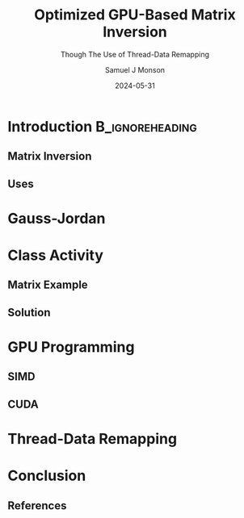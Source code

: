 * Config/Preamble :noexport:

** Header
#+title: Optimized GPU-Based Matrix Inversion
#+SUBTITLE: Though The Use of Thread-Data Remapping
#+AUTHOR: Samuel J Monson
#+EMAIL: monsonsamuel@seattleu.edu
#+DATE: 2024-05-31
#+BEAMER_HEADER: \institute{Seattle Univerisity}
#+DESCRIPTION:
#+KEYWORDS:
#+LANGUAGE:  en
#+OPTIONS:   H:2 num:t toc:nil \n:nil @:t ::t |:t ^:t -:t f:t *:t <:t
#+OPTIONS:   TeX:t LaTeX:t skip:nil d:nil todo:t pri:nil tags:not-in-toc
#+INFOJS_OPT: view:nil toc:2 ltoc:t mouse:underline buttons:0 path:https://orgmode.org/org-info.js
#+EXPORT_SELECT_TAGS: export
#+EXPORT_EXCLUDE_TAGS: noexport
#+HTML_LINK_UP:
#+HTML_LINK_HOME:

#+LaTeX_CLASS: beamer
#+LaTeX_CLASS_OPTIONS: [aspectratio=169,t]
#+COLUMNS: %40ITEM %10BEAMER_env(Env) %9BEAMER_envargs(Env Args) %4BEAMER_col(Col) %10BEAMER_extra(Extra)

#+CITE_EXPORT: biblatex ieee
#+BIBLIOGRAPHY: sources.bib

** Emacs Config
#+startup: beamer show2levels

#+BEGIN_SRC emacs-lisp :exports none :eval always
(require 'ox-extra)
(ox-extras-activate '(ignore-headlines))
;(setq org-latex-with-hyperref-template nil) ;; stop org adding hypersetup{author..} to latex export
#+END_SRC

#+begin_src emacs-lisp :exports none :eval always
  (make-variable-buffer-local 'org-latex-title-command)
  (setq org-latex-title-command (concat
     "\\begin{frame}\n"
     "\\maketitle\n"
     "\\end{frame}\n"
  ))
  (setq org-latex-listings t)
  (setq org-latex-images-centered nil)
  ;; export snippet translations
  (add-to-list 'org-export-snippet-translation-alist
             '("b" . "beamer"))
#+end_src

** LaTeX Config
*** Set Beamer Theme
#+BEAMER_THEME: focus
#+BEAMER_HEADER: \definecolor{main}{HTML}{93361f}
#+BEAMER_HEADER: \definecolor{background}{HTML}{D0D0D0}
#+BEAMER_HEADER: \definecolor{royalblue}{HTML}{4169e1}
#+BEAMER_HEADER: \definecolor{forestgreen}{HTML}{228b22}

*** Use Listings instead of verbatim
#+LATEX_HEADER: \usepackage{listings}

*** Fix Captions
#+LATEX_HEADER: \usepackage{ccicons}
#+LATEX_HEADER: \usepackage[margin=3pt,font=scriptsize,labelfont=bf]{caption}

*** SVG
#+LATEX_HEADER: \usepackage{svg}

*** Define abs
#+LATEX_HEADER: \usepackage{mathtools}
#+LATEX_HEADER: \DeclarePairedDelimiter\abs{\lvert}{\rvert} % ABS: abs{}

*** Configure fonts
#+BEAMER_HEADER: \setmathfont{Fira Math}
#+BEAMER_HEADER: \setmathfont{TeX Gyre DejaVu Math}[range={\vysmwhtcircle,\times,\vdots}]
/#+BEAMER_HEADER: \setmonofont{Hack}

*** Citations

Show back-references to in-text citations
#+LATEX_HEADER: \usepackage[backref=true]{biblatex}
#+BEGIN_COMMENT
Change color of citations
#+LATEX_HEADER: \usepackage{xcolor}
#+LATEX_HEADER: \hypersetup{colorlinks=true,allcolors=black,citecolor=teal,linkcolor=darkgray}
#+END_COMMENT
Make in-text citations smaller
#+LATEX_HEADER_EXTRA: \renewcommand*{\citesetup}{\biburlsetup\small\frenchspacing}

*** Environments
**** Separated Matrices

#+LATEX_HEADER: \usepackage{nicematrix}

**** Angled Small Vector
#+LATEX_HEADER: \newenvironment{asvector}{\left\langle\begin{smallmatrix}}{\end{smallmatrix}\right\rangle}
**** Angled Vector
#+LATEX_HEADER: \newenvironment{avector}{\left\langle\begin{matrix}}{\end{matrix}\right\rangle}
**** Tight Align
#+LATEX_HEADER: \newenvironment{talign*}{\centering $\displaystyle\begin{aligned}}{\end{aligned}$\par}


* Introduction :B_ignoreheading:
:PROPERTIES:
:BEAMER_env: ignoreheading
:END:

** Matrix Inversion

** Uses

* Gauss-Jordan

* Class Activity

** Matrix Example

\begin{align*}
    M & = \begin{bmatrix} 1 & 0 & 1 \\ 0 & 2 & 1 \\ 1 & 1 & 1 \end{bmatrix} \\
\end{align*}

** Solution

\begin{align*}
    \begin{bNiceArray}{ccc|ccc}
        1 & 0 & 1 & 1 & 0 & 0 \\
        0 & 2 & 1 & 0 & 1 & 0 \\
        1 & 1 & 1 & 0 & 0 & 1
    \end{bNiceArray}
    & \xrightarrow{R_0 / 1} &
    \begin{bNiceArray}{ccc|ccc}
        \symbf{1} & \symbf{0} & \symbf{1} & \symbf{1} & \symbf{0} & \symbf{0} \\
        0 & 2 & 1 & 0 & 1 & 0 \\
        1 & 1 & 1 & 0 & 0 & 1
    \end{bNiceArray}
    & \xrightarrow[R_2 - 1 R_0]{R_1 - 0R_0} &
    \begin{bNiceArray}{ccc|ccc}
        1 & 0 & 1 & 1 & 0 & 0 \\
        \symbf{0} & \symbf{2} & \symbf{1} & \symbf{0} & \symbf{1} & \symbf{0} \\
        \symbf{0} & \symbf{1} & \symbf{0} & \symbf{-1} & \symbf{0} & \symbf{1}
    \end{bNiceArray} \\
    & \xrightarrow{R_1 / 2} &
    \begin{bNiceArray}{ccc|ccc}
        1 & 0 & 1 & 1 & 0 & 0 \\
        \symbf{0} & \symbf{1} & \symbf{\frac{1}{2}} & \symbf{0} & \symbf{\frac{1}{2}} & \symbf{0} \\
        0 & 1 & 0 & -1 & 0 & 1
    \end{bNiceArray}
    & \xrightarrow[R_2 - 1 R_1]{R_0 - 0R_1} &
    \begin{bNiceArray}{ccc|ccc}
        \symbf{1} & \symbf{0} & \symbf{1} & \symbf{1} & \symbf{0} & \symbf{0} \\
        0 & 1 & \frac{1}{2} & 0 & \frac{1}{2} & 0 \\
        \symbf{0} & \symbf{0} & \symbf{-\frac{1}{2}} & -\symbf{1} & \symbf{-\frac{1}{2}} & \symbf{1}
    \end{bNiceArray} \\
    & \xrightarrow{R_2 / -\frac{1}{2}} &
    \begin{bNiceArray}{ccc|ccc}
        1 & 0 & 1 & 1 & 0 & 0 \\
        0 & 1 & \frac{1}{2} & 0 & \frac{1}{2} & 0 \\
        \symbf{0} & \symbf{0} & \symbf{1} & \symbf{2} & \symbf{1} & \symbf{-2}
    \end{bNiceArray}
    & \xrightarrow[R_1 - \frac{1}{2} R_2]{R_0 - 1R_2} &
    \begin{bNiceArray}{ccc|ccc}
        \symbf{1} & \symbf{0} & \symbf{0} & \symbf{-1} & \symbf{-1} & \symbf{2} \\
        \symbf{0} & \symbf{1} & \symbf{0} & \symbf{-1} & \symbf{0} & \symbf{1} \\
        0 & 0 & 1 & 2 & 1 & -2
    \end{bNiceArray}
\end{align*}

* GPU Programming

** SIMD

** CUDA

* Thread-Data Remapping

* Conclusion
:PROPERTIES:
:BEAMER_env: ignoreheading
:END:

** References
:PROPERTIES:
    :BEAMER_opt: allowframebreaks,label=
 :END:

#+LATEX: \setlength\bibitemsep{0.5\baselineskip}
#+LATEX: \nocite{*} % Use all citations
#+print_bibliography:
